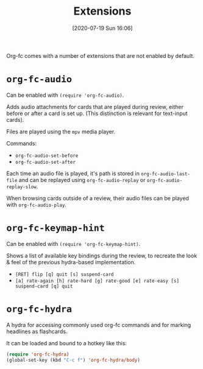#+TITLE: Extensions
#+DATE: [2020-07-19 Sun 16:06]
#+KEYWORDS: fc

Org-fc comes with a number of extensions that are not enabled by default.

* ~org-fc-audio~
Can be enabled with ~(require 'org-fc-audio)~.

Adds audio attachments for cards that are played during review,
either before or after a card is set up.
(This distinction is relevant for text-input cards).

Files are played using the ~mpv~ media player.

Commands:
- ~org-fc-audio-set-before~
- ~org-fc-audio-set-after~

Each time an audio file is played, it's path is stored in
~org-fc-audio-last-file~ and can be replayed using
~org-fc-audio-replay~ or ~org-fc-audio-replay-slow~.

When browsing cards outside of a review,
their audio files can be played with ~org-fc-audio-play~.

* ~org-fc-keymap-hint~
Can be enabled with ~(require 'org-fc-keymap-hint)~.

Shows a list of available key bindings during the review,
to recreate the look & feel of the previous hydra-based implementation.

- ~[RET] flip [q] quit [s] suspend-card~
- ~[a] rate-again [h] rate-hard [g] rate-good [e] rate-easy [s] suspend-card [q] quit~
* ~org-fc-hydra~
A hydra for accessing commonly used org-fc commands and for marking
headlines as flashcards.

It can be loaded and bound to a hotkey like this:

#+begin_src emacs-lisp
  (require 'org-fc-hydra)
  (global-set-key (kbd "C-c f") 'org-fc-hydra/body)
#+end_src
